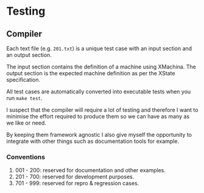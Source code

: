* Testing

** Compiler

Each text file (e.g. =201.txt=) is a unique test case
with an input section and an output section.

The input section contains the definition of a machine
using XMachina. The output section is the expected
machine definition as per the XState specification.

All test cases are automatically converted into
executable tests when you run =make test=.

I suspect that the compiler will require a lot of
testing and therefore I want to minimise the effort
required to produce them so we can have as many
as we like or need.

By keeping them framework agnostic I also give myself
the opportunity to integrate with other things such
as documentation tools for example.

*** Conventions

1. 001 - 200: reserved for documentation and other examples.
2. 201 - 700: reserved for development purposes.
3. 701 - 999: reserved for repro & regression cases.

